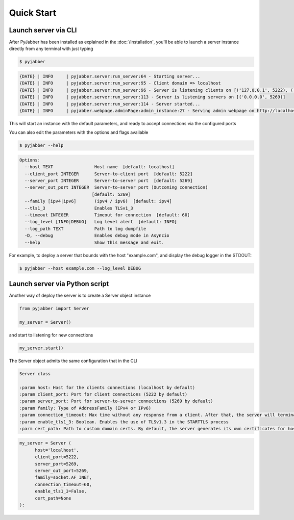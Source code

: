 ============
Quick Start
============


Launch server via CLI
---------------------

After PyJabber has been installed as explained in the :doc:`/installation`, you'll be able to launch a server instance 
directly from any terminal with just typing

.. code-block:: console

    $ pyjabber

.. code-block:: console

    {DATE} | INFO     | pyjabber.server:run_server:64 - Starting server...
    {DATE} | INFO     | pyjabber.server:run_server:95 - Client domain => localhost
    {DATE} | INFO     | pyjabber.server:run_server:96 - Server is listening clients on [('127.0.0.1', 5222), ('X.X.X.X', 5222)]
    {DATE} | INFO     | pyjabber.server:run_server:113 - Server is listening servers on [('0.0.0.0', 5269)]
    {DATE} | INFO     | pyjabber.server:run_server:114 - Server started...
    {DATE} | INFO     | pyjabber.webpage.adminPage:admin_instance:27 - Serving admin webpage on http://localhost:9090

This will start an instance with the default parameters, and ready to accept connections via the configured ports

You can also edit the parameters with the options and flags available

.. code-block:: console

  $ pyjabber --help


.. code-block:: console

  Options:
    --host TEXT                Host name  [default: localhost]
    --client_port INTEGER      Server-to-client port  [default: 5222]
    --server_port INTEGER      Server-to-server port  [default: 5269]
    --server_out_port INTEGER  Server-to-server port (Outcoming connection)
                              [default: 5269]
    --family [ipv4|ipv6]       (ipv4 / ipv6)  [default: ipv4]
    --tls1_3                   Enables TLSv1_3
    --timeout INTEGER          Timeout for connection  [default: 60]
    --log_level [INFO|DEBUG]   Log level alert  [default: INFO]
    --log_path TEXT            Path to log dumpfile
    -D, --debug                Enables debug mode in Asyncio
    --help                     Show this message and exit.

For example, to deploy a server that bounds with the host "example.com", and display the debug logger in the STDOUT:

.. code-block:: console

  $ pyjabber --host example.com --log_level DEBUG

Launch server via Python script
-------------------------------

Another way of deploy the server is to create a Server object instance

.. code-block:: python

  from pyjabber import Server

  my_server = Server()

and start to listening for new connections

.. code-block:: python

  my_server.start()

The Server object admits the same configuration that in the CLI 

.. code-block:: console

  Server class

  :param host: Host for the clients connections (localhost by default)
  :param client_port: Port for client connections (5222 by default)
  :param server_port: Port for server-to-server connections (5269 by default)
  :param family: Type of AddressFamily (IPv4 or IPv6)
  :param connection_timeout: Max time without any response from a client. After that, the server will terminate the connection
  :param enable_tls1_3: Boolean. Enables the use of TLSv1.3 in the STARTTLS process
  :parm cert_path: Path to custom domain certs. By default, the server generates its own certificates for hostname

.. code-block:: python

  my_server = Server (
        host='localhost',
        client_port=5222,
        server_port=5269,
        server_out_port=5269,
        family=socket.AF_INET,
        connection_timeout=60,
        enable_tls1_3=False,
        cert_path=None
  ):





